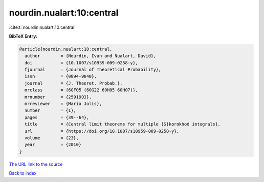 nourdin.nualart:10:central
==========================

:cite:t:`nourdin.nualart:10:central`

**BibTeX Entry:**

.. code-block:: bibtex

   @article{nourdin.nualart:10:central,
     author        = {Nourdin, Ivan and Nualart, David},
     doi           = {10.1007/s10959-009-0258-y},
     fjournal      = {Journal of Theoretical Probability},
     issn          = {0894-9840},
     journal       = {J. Theoret. Probab.},
     mrclass       = {60F05 (60G22 60H05 60H07)},
     mrnumber      = {2591903},
     mrreviewer    = {Maria Jolis},
     number        = {1},
     pages         = {39--64},
     title         = {Central limit theorems for multiple {S}korokhod integrals},
     url           = {https://doi.org/10.1007/s10959-009-0258-y},
     volume        = {23},
     year          = {2010}
   }
`The URL link to the source <https://doi.org/10.1007/s10959-009-0258-y>`_


`Back to index <../By-Cite-Keys.html>`_
